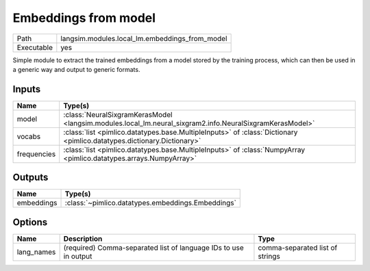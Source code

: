Embeddings from model
~~~~~~~~~~~~~~~~~~~~~

.. py:module:: langsim.modules.local_lm.embeddings_from_model

+------------+------------------------------------------------+
| Path       | langsim.modules.local_lm.embeddings_from_model |
+------------+------------------------------------------------+
| Executable | yes                                            |
+------------+------------------------------------------------+

Simple module to extract the trained embeddings from a model stored by the
training process, which can then be used in a generic way and output to
generic formats.


Inputs
======

+-------------+------------------------------------------------------------------------------------------------------------------------+
| Name        | Type(s)                                                                                                                |
+=============+========================================================================================================================+
| model       | :class:`NeuralSixgramKerasModel <langsim.modules.local_lm.neural_sixgram2.info.NeuralSixgramKerasModel>`               |
+-------------+------------------------------------------------------------------------------------------------------------------------+
| vocabs      | :class:`list <pimlico.datatypes.base.MultipleInputs>` of :class:`Dictionary <pimlico.datatypes.dictionary.Dictionary>` |
+-------------+------------------------------------------------------------------------------------------------------------------------+
| frequencies | :class:`list <pimlico.datatypes.base.MultipleInputs>` of :class:`NumpyArray <pimlico.datatypes.arrays.NumpyArray>`     |
+-------------+------------------------------------------------------------------------------------------------------------------------+

Outputs
=======

+------------+---------------------------------------------------+
| Name       | Type(s)                                           |
+============+===================================================+
| embeddings | :class:`~pimlico.datatypes.embeddings.Embeddings` |
+------------+---------------------------------------------------+

Options
=======

+------------+------------------------------------------------------------------+---------------------------------+
| Name       | Description                                                      | Type                            |
+============+==================================================================+=================================+
| lang_names | (required) Comma-separated list of language IDs to use in output | comma-separated list of strings |
+------------+------------------------------------------------------------------+---------------------------------+

